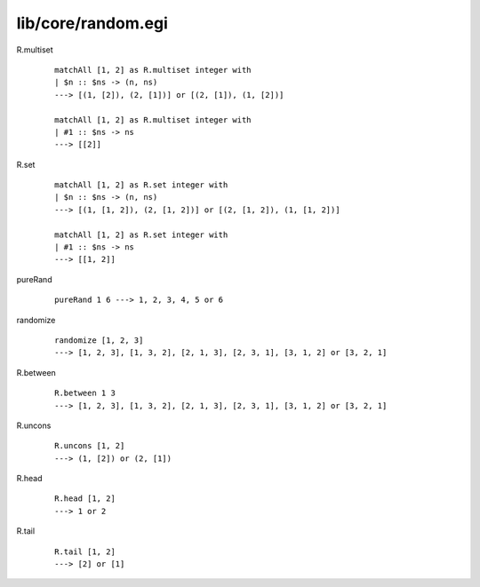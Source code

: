 ===================
lib/core/random.egi
===================

.. highlight:: haskell

R.multiset
   ::

      matchAll [1, 2] as R.multiset integer with
      | $n :: $ns -> (n, ns)
      ---> [(1, [2]), (2, [1])] or [(2, [1]), (1, [2])]

      matchAll [1, 2] as R.multiset integer with
      | #1 :: $ns -> ns
      ---> [[2]]

R.set
   ::

      matchAll [1, 2] as R.set integer with
      | $n :: $ns -> (n, ns)
      ---> [(1, [1, 2]), (2, [1, 2])] or [(2, [1, 2]), (1, [1, 2])]

      matchAll [1, 2] as R.set integer with
      | #1 :: $ns -> ns
      ---> [[1, 2]]


pureRand
   ::

      pureRand 1 6 ---> 1, 2, 3, 4, 5 or 6

randomize
   ::

      randomize [1, 2, 3]
      ---> [1, 2, 3], [1, 3, 2], [2, 1, 3], [2, 3, 1], [3, 1, 2] or [3, 2, 1]

R.between
   ::

      R.between 1 3
      ---> [1, 2, 3], [1, 3, 2], [2, 1, 3], [2, 3, 1], [3, 1, 2] or [3, 2, 1]

R.uncons
   ::

      R.uncons [1, 2]
      ---> (1, [2]) or (2, [1])

R.head
   ::

      R.head [1, 2]
      ---> 1 or 2

R.tail
   ::

      R.tail [1, 2]
      ---> [2] or [1]
